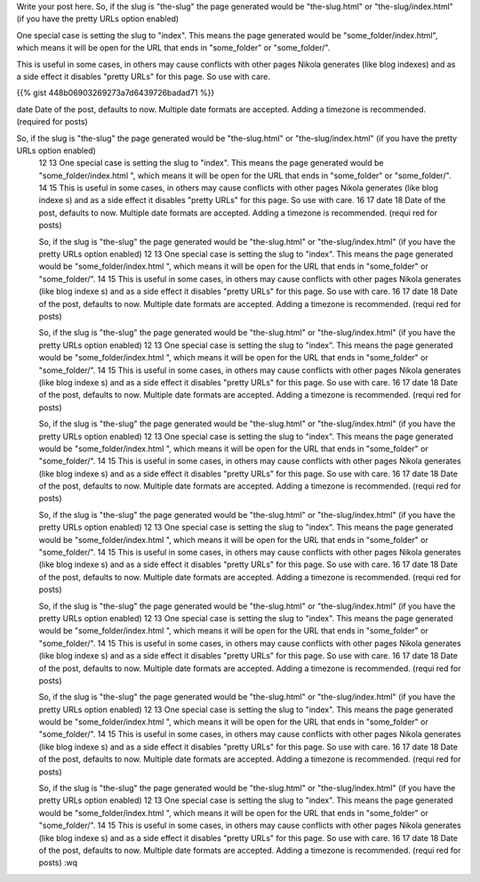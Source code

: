 .. title: Add swagger in kotlin project
.. slug: add-swagger-in-kotlin-project
.. date: 2020-01-15 15:25:23 UTC+07:00
.. tags: swagger,kotlin
.. category:kotlin
.. link: http://google.com
.. description: this is description of the blog
.. type: text

Write your post here.
So, if the slug is "the-slug" the page generated would be "the-slug.html" or "the-slug/index.html" (if you have the pretty URLs option enabled)

One special case is setting the slug to "index". This means the page generated would be "some_folder/index.html", which means it will be open for the URL that ends in "some_folder" or "some_folder/".

This is useful in some cases, in others may cause conflicts with other pages Nikola generates (like blog indexes) and as a side effect it disables "pretty URLs" for this page. So use with care.

{{% gist 448b06903269273a7d6439726badad71 %}}

date
Date of the post, defaults to now. Multiple date formats are accepted. Adding a timezone is recommended. (required for posts)

So, if the slug is "the-slug" the page generated would be "the-slug.html" or "the-slug/index.html" (if you have     the pretty URLs option enabled)
 12
 13 One special case is setting the slug to "index". This means the page generated would be "some_folder/index.html    ", which means it will be open for the URL that ends in "some_folder" or "some_folder/".
 14
 15 This is useful in some cases, in others may cause conflicts with other pages Nikola generates (like blog indexe    s) and as a side effect it disables "pretty URLs" for this page. So use with care.
 16
 17 date
 18 Date of the post, defaults to now. Multiple date formats are accepted. Adding a timezone is recommended. (requi    red for posts)

 So, if the slug is "the-slug" the page generated would be "the-slug.html" or "the-slug/index.html" (if you have     the pretty URLs option enabled)
 12
 13 One special case is setting the slug to "index". This means the page generated would be "some_folder/index.html    ", which means it will be open for the URL that ends in "some_folder" or "some_folder/".
 14
 15 This is useful in some cases, in others may cause conflicts with other pages Nikola generates (like blog indexe    s) and as a side effect it disables "pretty URLs" for this page. So use with care.
 16
 17 date
 18 Date of the post, defaults to now. Multiple date formats are accepted. Adding a timezone is recommended. (requi    red for posts)

 So, if the slug is "the-slug" the page generated would be "the-slug.html" or "the-slug/index.html" (if you have     the pretty URLs option enabled)
 12
 13 One special case is setting the slug to "index". This means the page generated would be "some_folder/index.html    ", which means it will be open for the URL that ends in "some_folder" or "some_folder/".
 14
 15 This is useful in some cases, in others may cause conflicts with other pages Nikola generates (like blog indexe    s) and as a side effect it disables "pretty URLs" for this page. So use with care.
 16
 17 date
 18 Date of the post, defaults to now. Multiple date formats are accepted. Adding a timezone is recommended. (requi    red for posts)

 So, if the slug is "the-slug" the page generated would be "the-slug.html" or "the-slug/index.html" (if you have     the pretty URLs option enabled)
 12
 13 One special case is setting the slug to "index". This means the page generated would be "some_folder/index.html    ", which means it will be open for the URL that ends in "some_folder" or "some_folder/".
 14
 15 This is useful in some cases, in others may cause conflicts with other pages Nikola generates (like blog indexe    s) and as a side effect it disables "pretty URLs" for this page. So use with care.
 16
 17 date
 18 Date of the post, defaults to now. Multiple date formats are accepted. Adding a timezone is recommended. (requi    red for posts)

 So, if the slug is "the-slug" the page generated would be "the-slug.html" or "the-slug/index.html" (if you have     the pretty URLs option enabled)
 12
 13 One special case is setting the slug to "index". This means the page generated would be "some_folder/index.html    ", which means it will be open for the URL that ends in "some_folder" or "some_folder/".
 14
 15 This is useful in some cases, in others may cause conflicts with other pages Nikola generates (like blog indexe    s) and as a side effect it disables "pretty URLs" for this page. So use with care.
 16
 17 date
 18 Date of the post, defaults to now. Multiple date formats are accepted. Adding a timezone is recommended. (requi    red for posts)

 So, if the slug is "the-slug" the page generated would be "the-slug.html" or "the-slug/index.html" (if you have     the pretty URLs option enabled)
 12
 13 One special case is setting the slug to "index". This means the page generated would be "some_folder/index.html    ", which means it will be open for the URL that ends in "some_folder" or "some_folder/".
 14
 15 This is useful in some cases, in others may cause conflicts with other pages Nikola generates (like blog indexe    s) and as a side effect it disables "pretty URLs" for this page. So use with care.
 16
 17 date
 18 Date of the post, defaults to now. Multiple date formats are accepted. Adding a timezone is recommended. (requi    red for posts)

 So, if the slug is "the-slug" the page generated would be "the-slug.html" or "the-slug/index.html" (if you have     the pretty URLs option enabled)
 12
 13 One special case is setting the slug to "index". This means the page generated would be "some_folder/index.html    ", which means it will be open for the URL that ends in "some_folder" or "some_folder/".
 14
 15 This is useful in some cases, in others may cause conflicts with other pages Nikola generates (like blog indexe    s) and as a side effect it disables "pretty URLs" for this page. So use with care.
 16
 17 date
 18 Date of the post, defaults to now. Multiple date formats are accepted. Adding a timezone is recommended. (requi    red for posts)

 So, if the slug is "the-slug" the page generated would be "the-slug.html" or "the-slug/index.html" (if you have     the pretty URLs option enabled)
 12
 13 One special case is setting the slug to "index". This means the page generated would be "some_folder/index.html    ", which means it will be open for the URL that ends in "some_folder" or "some_folder/".
 14
 15 This is useful in some cases, in others may cause conflicts with other pages Nikola generates (like blog indexe    s) and as a side effect it disables "pretty URLs" for this page. So use with care.
 16
 17 date
 18 Date of the post, defaults to now. Multiple date formats are accepted. Adding a timezone is recommended. (requi    red for posts)
 :wq

